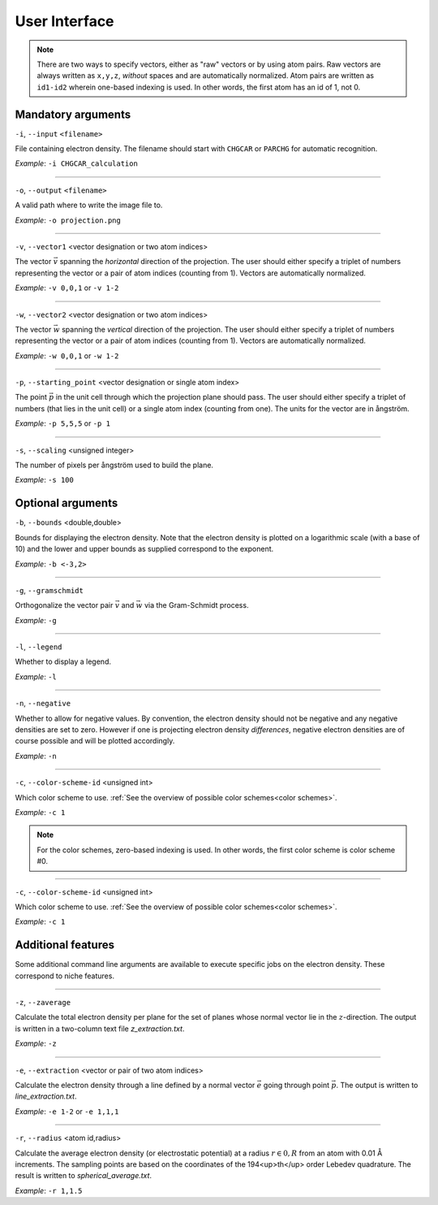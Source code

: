.. _userinterface:
.. index:: User Interface

User Interface
**************

.. note::
   There are two ways to specify vectors, either as "raw" vectors or by using atom pairs.
   Raw vectors are always written as ``x,y,z``, *without* spaces and are automatically
   normalized. Atom pairs are written as ``id1-id2`` wherein one-based indexing
   is used. In other words, the first atom has an id of 1, not 0.

Mandatory arguments
===================

``-i``, ``--input`` ``<filename>``

File containing electron density. The filename should start with ``CHGCAR`` or
``PARCHG`` for automatic recognition.

*Example*: ``-i CHGCAR_calculation``

*****

``-o``, ``--output`` ``<filename>``

A valid path where to write the image file to.

*Example*: ``-o projection.png``

*****

``-v``, ``--vector1`` <vector designation or two atom indices>

The vector :math:`\vec{v}` spanning the `horizontal` direction of the projection. The user
should either specify a triplet of numbers representing the vector or a
pair of atom indices (counting from 1). Vectors are automatically normalized.

*Example*: ``-v 0,0,1`` or ``-v 1-2``

*****

``-w``, ``--vector2`` <vector designation or two atom indices>

The vector :math:`\vec{w}` spanning the `vertical` direction of the projection. The user
should either specify a triplet of numbers representing the vector or a
pair of atom indices (counting from 1). Vectors are automatically normalized.

*Example*: ``-w 0,0,1`` or ``-w 1-2``

*****

``-p``, ``--starting_point`` <vector designation or single atom index>

The point :math:`\vec{p}` in the unit cell through which the projection plane should pass. The
user should either specify a triplet of numbers (that lies in the unit cell)
or a single atom index (counting from one). The units for the vector are in
ångström.

*Example*: ``-p 5,5,5`` or ``-p 1``

*****

``-s``, ``--scaling`` <unsigned integer>

The number of pixels per ångström used to build the plane.

*Example*: ``-s 100``

Optional arguments
==================

``-b``, ``--bounds`` <double,double>

Bounds for displaying the electron density. Note that the electron density
is plotted on a logarithmic scale (with a base of 10) and the lower and upper
bounds as supplied correspond to the exponent.

*Example*: ``-b <-3,2>``

*****

``-g``, ``--gramschmidt``

Orthogonalize the vector pair :math:`\vec{v}` and :math:`\vec{w}` via the
Gram-Schmidt process.

*Example*: ``-g``

*****

``-l``, ``--legend``

Whether to display a legend.

*Example*: ``-l``

*****

``-n``, ``--negative``

Whether to allow for negative values. By convention, the electron density
should not be negative and any negative densities are set to zero. However if
one is projecting electron density *differences*, negative electron densities
are of course possible and will be plotted accordingly.

*Example*: ``-n``

*****

``-c``, ``--color-scheme-id`` <unsigned int>

Which color scheme to use. :ref:`See the overview of possible color schemes<color schemes>`.

*Example*: ``-c 1``

.. note::
   For the color schemes, zero-based indexing is used. In other words, the first
   color scheme is color scheme #0.

*****

``-c``, ``--color-scheme-id`` <unsigned int>

Which color scheme to use. :ref:`See the overview of possible color schemes<color schemes>`.

*Example*: ``-c 1``

Additional features
===================

Some additional command line arguments are available to execute specific jobs
on the electron density. These correspond to niche features.

*****

``-z``, ``--zaverage``

Calculate the total electron density per plane for the set of planes whose
normal vector lie in the :math:`z`-direction. The output is written in a
two-column text file `z_extraction.txt`.

*Example*: ``-z``

*****

``-e``, ``--extraction`` <vector or pair of two atom indices>

Calculate the electron density through a line defined by a normal vector
:math:`\vec{e}` going through point :math:`\vec{p}`. The output is written
to `line_extraction.txt`.

*Example*: ``-e 1-2`` or ``-e 1,1,1``

*****

``-r``, ``--radius`` <atom id,radius>

Calculate the average electron density (or electrostatic potential) at a
radius :math:`r \in 0,R` from an atom with 0.01 Å increments. The sampling
points are based on the coordinates of the 194<up>th</up> order Lebedev
quadrature. The result is written to `spherical_average.txt`.

*Example*: ``-r 1,1.5``
